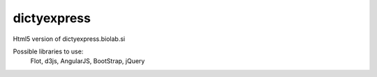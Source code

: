 dictyexpress
=========

Html5 version of dictyexpress.biolab.si

Possible libraries to use:
 Flot, d3js, AngularJS, BootStrap, jQuery
